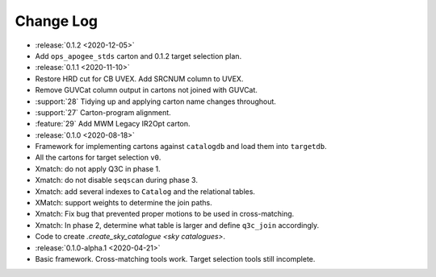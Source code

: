 .. This changelog uses releases: https://releases.readthedocs.io/en/latest/

==========
Change Log
==========

* :release:`0.1.2 <2020-12-05>`
* Add ``ops_apogee_stds`` carton and 0.1.2 target selection plan.

* :release:`0.1.1 <2020-11-10>`
* Restore HRD cut for CB UVEX. Add SRCNUM column to UVEX.
* Remove GUVCat column output in cartons not joined with GUVCat.
* :support:`28` Tidying up and applying carton name changes throughout.
* :support:`27` Carton-program alignment.
* :feature:`29` Add MWM Legacy IR2Opt carton.

* :release:`0.1.0 <2020-08-18>`
* Framework for implementing cartons against ``catalogdb`` and load them into ``targetdb``.
* All the cartons for target selection ``v0``.
* Xmatch: do not apply Q3C in phase 1.
* Xmatch: do not disable ``seqscan`` during phase 3.
* Xmatch: add several indexes to ``Catalog`` and the relational tables.
* XMatch: support weights to determine the join paths.
* Xmatch: Fix bug that prevented proper motions to be used in cross-matching.
* Xmatch: In phase 2, determine what table is larger and define ``q3c_join`` accordingly.
* Code to create `.create_sky_catalogue <sky catalogues>`.

* :release:`0.1.0-alpha.1 <2020-04-21>`
* Basic framework. Cross-matching tools work. Target selection tools still incomplete.
